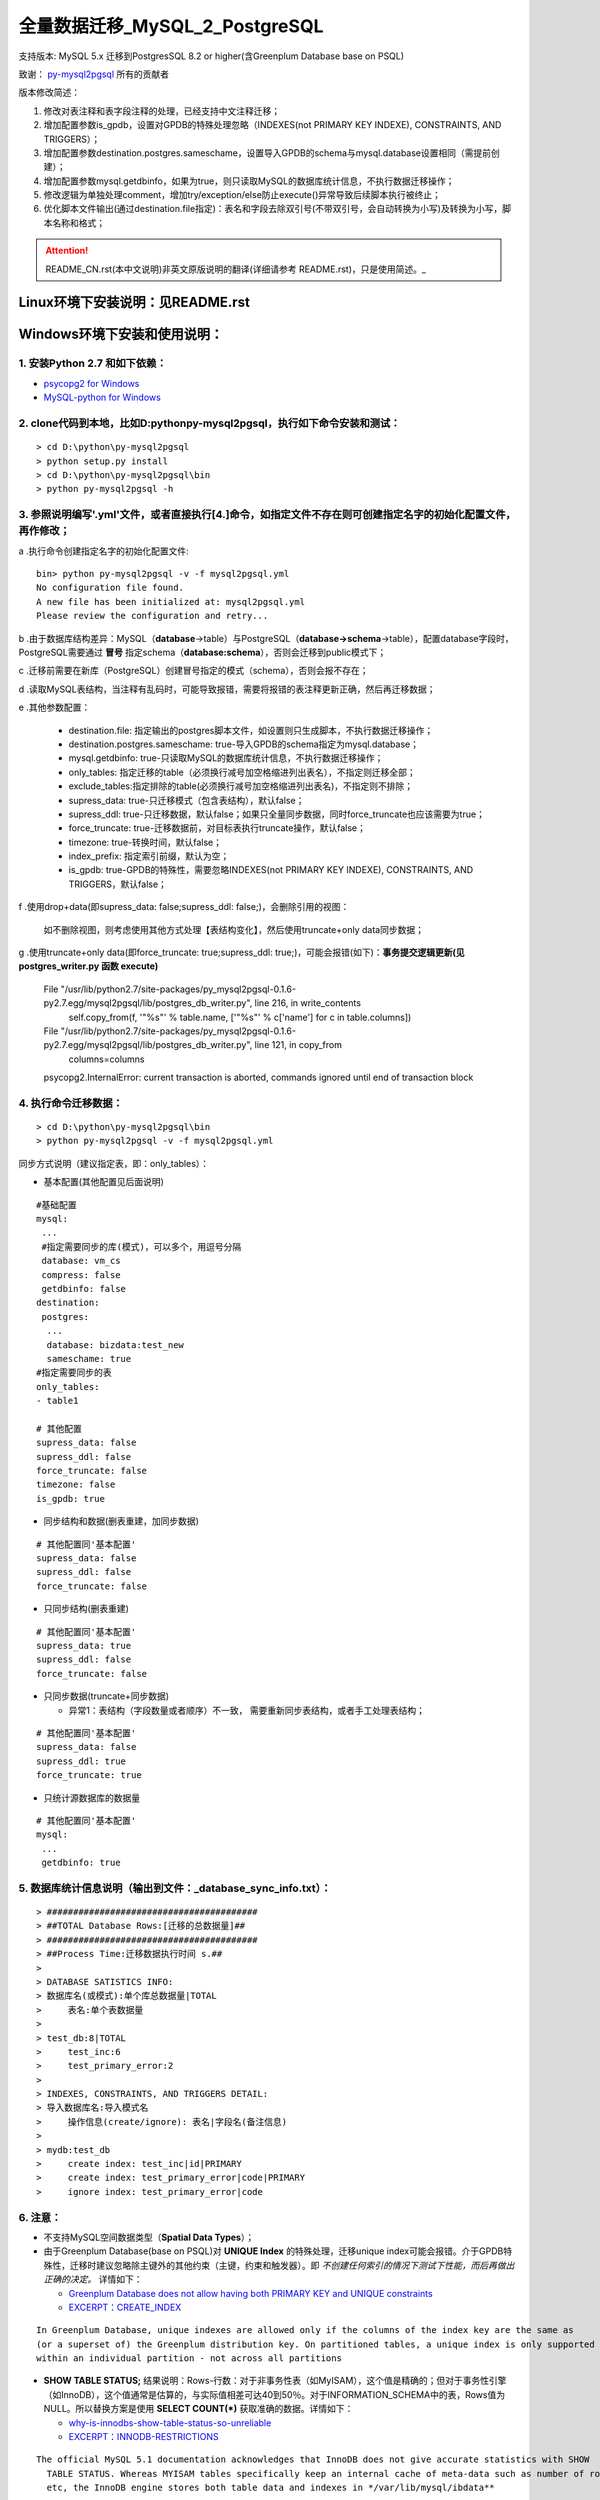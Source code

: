 ==============================
全量数据迁移_MySQL_2_PostgreSQL
==============================

支持版本: MySQL 5.x 迁移到PostgresSQL 8.2 or higher(含Greenplum Database base on PSQL) 

致谢： `py-mysql2pgsql <https://github.com/philipsoutham/py-mysql2pgsql>`_ 所有的贡献者

版本修改简述：

1. 修改对表注释和表字段注释的处理，已经支持中文注释迁移；  

2. 增加配置参数is_gpdb，设置对GPDB的特殊处理忽略（INDEXES(not PRIMARY KEY INDEXE), CONSTRAINTS, AND TRIGGERS）；

3. 增加配置参数destination.postgres.sameschame，设置导入GPDB的schema与mysql.database设置相同（需提前创建）；

4. 增加配置参数mysql.getdbinfo，如果为true，则只读取MySQL的数据库统计信息，不执行数据迁移操作；

5. 修改逻辑为单独处理comment，增加try/exception/else防止execute()异常导致后续脚本执行被终止；

6. 优化脚本文件输出(通过destination.file指定)：表名和字段去除双引号(不带双引号，会自动转换为小写)及转换为小写，脚本名称和格式；

.. attention::
   README_CN.rst(本中文说明)非英文原版说明的翻译(详细请参考 README.rst)，只是使用简述。_


Linux环境下安装说明：见README.rst
====================

Windows环境下安装和使用说明：
============================

1. 安装Python 2.7 和如下依赖：
-----------------------------

* `psycopg2 for Windows <http://www.stickpeople.com/projects/python/win-psycopg/>`_
* `MySQL-python for Windows <http://www.codegood.com/archives/129>`_


2. clone代码到本地，比如D:\python\py-mysql2pgsql，执行如下命令安装和测试：
-------------------------------------------------------------------------

::

    > cd D:\python\py-mysql2pgsql
    > python setup.py install
    > cd D:\python\py-mysql2pgsql\bin
    > python py-mysql2pgsql -h


3. 参照说明编写'.yml'文件，或者直接执行[4.]命令，如指定文件不存在则可创建指定名字的初始化配置文件，再作修改；
--------------------------------------------------------------------------------------------------

a .执行命令创建指定名字的初始化配置文件:
::

     bin> python py-mysql2pgsql -v -f mysql2pgsql.yml
     No configuration file found.
     A new file has been initialized at: mysql2pgsql.yml
     Please review the configuration and retry...

b .由于数据库结构差异：MySQL（**database**->table）与PostgreSQL（**database->schema**->table），配置database字段时，PostgreSQL需要通过 **冒号** 指定schema（**database:schema**），否则会迁移到public模式下；

c .迁移前需要在新库（PostgreSQL）创建冒号指定的模式（schema），否则会报不存在；

d .读取MySQL表结构，当注释有乱码时，可能导致报错，需要将报错的表注释更新正确，然后再迁移数据；

e .其他参数配置：

  - destination.file: 指定输出的postgres脚本文件，如设置则只生成脚本，不执行数据迁移操作；
  - destination.postgres.sameschame: true-导入GPDB的schema指定为mysql.database；
  - mysql.getdbinfo: true-只读取MySQL的数据库统计信息，不执行数据迁移操作；
  - only_tables: 指定迁移的table（必须换行减号加空格缩进列出表名），不指定则迁移全部；
  - exclude_tables:指定排除的table(必须换行减号加空格缩进列出表名)，不指定则不排除；
  - supress_data: true-只迁移模式（包含表结构），默认false；
  - supress_ddl: true-只迁移数据，默认false；如果只全量同步数据，同时force_truncate也应该需要为true；
  - force_truncate: true-迁移数据前，对目标表执行truncate操作，默认false；
  - timezone: true-转换时间，默认false；
  - index_prefix: 指定索引前缀，默认为空；
  - is_gpdb: true-GPDB的特殊性，需要忽略INDEXES(not PRIMARY KEY INDEXE), CONSTRAINTS, AND TRIGGERS，默认false；

f .使用drop+data(即supress_data: false;supress_ddl: false;)，会删除引用的视图：

  如不删除视图，则考虑使用其他方式处理【表结构变化】，然后使用truncate+only data同步数据；  

g .使用truncate+only data(即force_truncate: true;supress_ddl: true;)，可能会报错(如下)：**事务提交逻辑更新(见 postgres_writer.py 函数 execute)**  

  File "/usr/lib/python2.7/site-packages/py_mysql2pgsql-0.1.6-py2.7.egg/mysql2pgsql/lib/postgres_db_writer.py", line 216, in write_contents
    self.copy_from(f, '"%s"' % table.name, ['"%s"' % c['name'] for c in table.columns])
  File "/usr/lib/python2.7/site-packages/py_mysql2pgsql-0.1.6-py2.7.egg/mysql2pgsql/lib/postgres_db_writer.py", line 121, in copy_from
    columns=columns
  psycopg2.InternalError: current transaction is aborted, commands ignored until end of transaction block

4. 执行命令迁移数据：
--------------------

::

    > cd D:\python\py-mysql2pgsql\bin
    > python py-mysql2pgsql -v -f mysql2pgsql.yml

同步方式说明（建议指定表，即：only_tables）：  

- 基本配置(其他配置见后面说明)

::

    #基础配置
    mysql:
     ...
     #指定需要同步的库(模式)，可以多个，用逗号分隔
     database: vm_cs
     compress: false
     getdbinfo: false 
    destination:
     postgres:
      ...
      database: bizdata:test_new
      sameschame: true
    #指定需要同步的表
    only_tables:
    - table1
    
    # 其他配置
    supress_data: false
    supress_ddl: false
    force_truncate: false
    timezone: false
    is_gpdb: true

- 同步结构和数据(删表重建，加同步数据)

::

    # 其他配置同'基本配置'
    supress_data: false
    supress_ddl: false
    force_truncate: false

- 只同步结构(删表重建)

::

    # 其他配置同'基本配置'
    supress_data: true
    supress_ddl: false
    force_truncate: false

- 只同步数据(truncate+同步数据)

  - 异常1：表结构（字段数量或者顺序）不一致， 需要重新同步表结构，或者手工处理表结构；

::

    # 其他配置同'基本配置'
    supress_data: false
    supress_ddl: true
    force_truncate: true

- 只统计源数据库的数据量

::

    # 其他配置同'基本配置'
    mysql:
     ...
     getdbinfo: true 

5. 数据库统计信息说明（输出到文件：_database_sync_info.txt）：
--------

::

    > ########################################
    > ##TOTAL Database Rows:[迁移的总数据量]##
    > ########################################
    > ##Process Time:迁移数据执行时间 s.##
    > 
    > DATABASE SATISTICS INFO:
    > 数据库名(或模式):单个库总数据量|TOTAL
    >     表名:单个表数据量
    > 
    > test_db:8|TOTAL
    >     test_inc:6
    >     test_primary_error:2
    > 
    > INDEXES, CONSTRAINTS, AND TRIGGERS DETAIL:
    > 导入数据库名:导入模式名
    >     操作信息(create/ignore): 表名|字段名(备注信息)
    > 
    > mydb:test_db
    >     create index: test_inc|id|PRIMARY
    >     create index: test_primary_error|code|PRIMARY
    >     ignore index: test_primary_error|code

6. 注意：
--------

* 不支持MySQL空间数据类型（**Spatial Data Types**）；

* 由于Greenplum Database(base on PSQL)对 **UNIQUE Index** 的特殊处理，迁移unique index可能会报错。介于GPDB特殊性，迁移时建议忽略除主键外的其他约束（主键，约束和触发器）。即 *不创建任何索引的情况下测试下性能，而后再做出正确的决定。* 详情如下：

  * `Greenplum Database does not allow having both PRIMARY KEY and UNIQUE constraints <https://stackoverflow.com/questions/40987460/how-should-i-deal-with-my-unique-constraints-during-my-data-migration-from-postg>`_
  * `EXCERPT：CREATE_INDEX <http://gpdb.docs.pivotal.io/4320/ref_guide/sql_commands/CREATE_INDEX.html>`_

::

  In Greenplum Database, unique indexes are allowed only if the columns of the index key are the same as 
  (or a superset of) the Greenplum distribution key. On partitioned tables, a unique index is only supported
  within an individual partition - not across all partitions

* **SHOW TABLE STATUS;** 结果说明：Rows-行数：对于非事务性表（如MyISAM），这个值是精确的；但对于事务性引擎（如InnoDB），这个值通常是估算的，与实际值相差可达40到50％。对于INFORMATION_SCHEMA中的表，Rows值为NULL。所以替换方案是使用 **SELECT COUNT(\*)** 获取准确的数据。详情如下：

  * `why-is-innodbs-show-table-status-so-unreliable <https://stackoverflow.com/questions/8624408/why-is-innodbs-show-table-status-so-unreliable>`_
  * `EXCERPT：INNODB-RESTRICTIONS <https://dev.mysql.com/doc/refman/5.7/en/innodb-restrictions.html>`_

::

  The official MySQL 5.1 documentation acknowledges that InnoDB does not give accurate statistics with SHOW 
    TABLE STATUS. Whereas MYISAM tables specifically keep an internal cache of meta-data such as number of rows
    etc, the InnoDB engine stores both table data and indexes in */var/lib/mysql/ibdata**

  Inconsistent table row numbers are reported by SHOW TABLE STATUS because InnoDB dynamically estimates the 
    'Rows' value by sampling a range of the table data (in */var/lib/mysql/ibdata**) and then extrapolates the
    approximate number of rows.So much so that the InnoDB documentation acknowledges row number inaccuracy of 
    up to 50% when using SHOW TABLE STATUS.
  So use SELECT COUNT(*) FROM TABLE_NAME.
